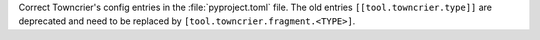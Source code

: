 Correct Towncrier's config entries in the :file:`pyproject.toml` file.
The old entries ``[[tool.towncrier.type]]`` are deprecated and need
to be replaced by ``[tool.towncrier.fragment.<TYPE>]``.
